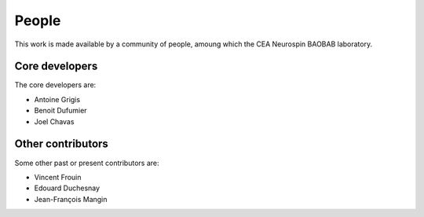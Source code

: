 .. -*- mode: rst -*-

People
------

This work is made available by a community of people, amoung which the CEA Neurospin BAOBAB laboratory.

.. _core_devs:

Core developers
...............

The core developers are:

* Antoine Grigis
* Benoit Dufumier
* Joel Chavas

Other contributors
..................

Some other past or present contributors are:

* Vincent Frouin
* Edouard Duchesnay
* Jean-François Mangin
